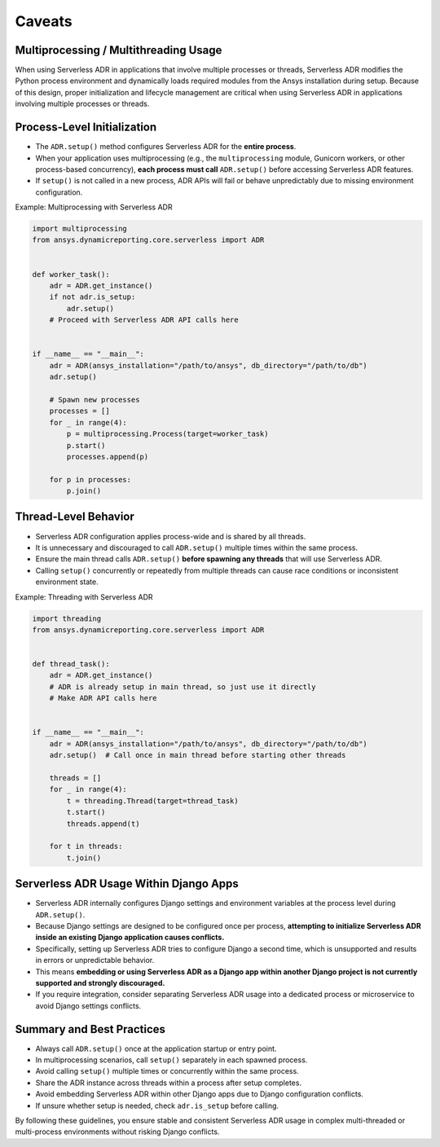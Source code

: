 Caveats
=======

Multiprocessing / Multithreading Usage
--------------------------------------

When using Serverless ADR in applications that involve multiple processes or threads,
Serverless ADR modifies the Python process environment and dynamically loads
required modules from the Ansys installation during setup. Because of this design,
proper initialization and lifecycle management are critical when using Serverless ADR
in applications involving multiple processes or threads.

Process-Level Initialization
----------------------------

- The ``ADR.setup()`` method configures Serverless ADR for the **entire process**.
- When your application uses multiprocessing (e.g., the ``multiprocessing`` module,
  Gunicorn workers, or other process-based concurrency), **each process must call**
  ``ADR.setup()`` before accessing Serverless ADR features.
- If ``setup()`` is not called in a new process, ADR APIs will fail or behave
  unpredictably due to missing environment configuration.

Example: Multiprocessing with Serverless ADR

.. code-block:: python

    import multiprocessing
    from ansys.dynamicreporting.core.serverless import ADR


    def worker_task():
        adr = ADR.get_instance()
        if not adr.is_setup:
            adr.setup()
        # Proceed with Serverless ADR API calls here


    if __name__ == "__main__":
        adr = ADR(ansys_installation="/path/to/ansys", db_directory="/path/to/db")
        adr.setup()

        # Spawn new processes
        processes = []
        for _ in range(4):
            p = multiprocessing.Process(target=worker_task)
            p.start()
            processes.append(p)

        for p in processes:
            p.join()

Thread-Level Behavior
---------------------

- Serverless ADR configuration applies process-wide and is shared by all threads.
- It is unnecessary and discouraged to call ``ADR.setup()`` multiple times within the
  same process.
- Ensure the main thread calls ``ADR.setup()`` **before spawning any threads** that
  will use Serverless ADR.
- Calling ``setup()`` concurrently or repeatedly from multiple threads can cause
  race conditions or inconsistent environment state.

Example: Threading with Serverless ADR

.. code-block:: python

    import threading
    from ansys.dynamicreporting.core.serverless import ADR


    def thread_task():
        adr = ADR.get_instance()
        # ADR is already setup in main thread, so just use it directly
        # Make ADR API calls here


    if __name__ == "__main__":
        adr = ADR(ansys_installation="/path/to/ansys", db_directory="/path/to/db")
        adr.setup()  # Call once in main thread before starting other threads

        threads = []
        for _ in range(4):
            t = threading.Thread(target=thread_task)
            t.start()
            threads.append(t)

        for t in threads:
            t.join()

Serverless ADR Usage Within Django Apps
--------------------------------------

- Serverless ADR internally configures Django settings and environment variables at the
  process level during ``ADR.setup()``.
- Because Django settings are designed to be configured once per process, **attempting
  to initialize Serverless ADR inside an existing Django application causes conflicts.**
- Specifically, setting up Serverless ADR tries to configure Django a second time, which
  is unsupported and results in errors or unpredictable behavior.
- This means **embedding or using Serverless ADR as a Django app within another Django
  project is not currently supported and strongly discouraged.**
- If you require integration, consider separating Serverless ADR usage into a dedicated
  process or microservice to avoid Django settings conflicts.

Summary and Best Practices
--------------------------

- Always call ``ADR.setup()`` once at the application startup or entry point.
- In multiprocessing scenarios, call ``setup()`` separately in each spawned process.
- Avoid calling ``setup()`` multiple times or concurrently within the same process.
- Share the ADR instance across threads within a process after setup completes.
- Avoid embedding Serverless ADR within other Django apps due to Django configuration conflicts.
- If unsure whether setup is needed, check ``adr.is_setup`` before calling.

By following these guidelines, you ensure stable and consistent Serverless ADR usage
in complex multi-threaded or multi-process environments without risking Django conflicts.
